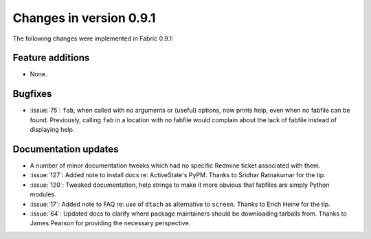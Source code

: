 ========================
Changes in version 0.9.1
========================

The following changes were implemented in Fabric 0.9.1:

Feature additions
=================

* None.

Bugfixes
========

* :issue:`75`: ``fab``, when called with no arguments or (useful) options, now
  prints help, even when no fabfile can be found. Previously, calling ``fab``
  in a location with no fabfile would complain about the lack of fabfile
  instead of displaying help.


Documentation updates
=====================

* A number of minor documentation tweaks which had no specific Redmine ticket
  associated with them.
* :issue:`127`: Added note to install docs
  re: ActiveState's PyPM. Thanks to Sridhar Ratnakumar for the tip. 
* :issue:`120`: Tweaked documentation, help strings to make it more obvious
  that fabfiles are simply Python modules.
* :issue:`17`: Added note to FAQ re: use of ``dtach`` as alternative to
  ``screen``. Thanks to Erich Heine for the tip.
* :issue:`64`: Updated docs to clarify where package maintainers should be
  downloading tarballs from. Thanks to James Pearson for providing the
  necessary perspective.
